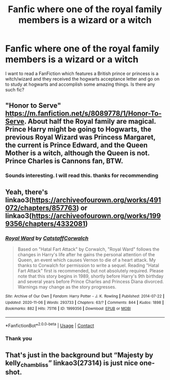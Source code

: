 #+TITLE: Fanfic where one of the royal family members is a wizard or a witch

* Fanfic where one of the royal family members is a wizard or a witch
:PROPERTIES:
:Author: MieMieJulie
:Score: 1
:DateUnix: 1606082943.0
:DateShort: 2020-Nov-23
:FlairText: What's That Fic?
:END:
I want to read a FanFiction which features a British prince or princess is a witch/wizard and they received the hogwarts acceptance letter and go on to study at hogwarts and accomplish some amazing things. Is there any such fic?


** "Honor to Serve" [[https://m.fanfiction.net/s/8089778/1/Honor-To-Serve]]. About half the Royal family are magical. Prince Harry might be going to Hogwarts, the previous Royal Wizard was Princess Margaret, the current is Prince Edward, and the Queen Mother is a witch, although the Queen is not. Prince Charles is Cannons fan, BTW.
:PROPERTIES:
:Author: amethyst_lover
:Score: 2
:DateUnix: 1606084436.0
:DateShort: 2020-Nov-23
:END:

*** Sounds interesting. I will read this. thanks for recommending
:PROPERTIES:
:Author: MieMieJulie
:Score: 1
:DateUnix: 1606084642.0
:DateShort: 2020-Nov-23
:END:


** Yeah, there's linkao3([[https://archiveofourown.org/works/491072/chapters/857763]]) or linkao3([[https://archiveofourown.org/works/1999356/chapters/4332081]])
:PROPERTIES:
:Score: 1
:DateUnix: 1606083555.0
:DateShort: 2020-Nov-23
:END:

*** [[https://archiveofourown.org/works/1999356][*/Royal Ward/*]] by [[https://www.archiveofourown.org/users/Catstaff/pseuds/Catstaff/users/Corwalch/pseuds/Corwalch][/CatstaffCorwalch/]]

#+begin_quote
  Based on "Hatal Fart Attack" by Corwalch, "Royal Ward" follows the changes in Harry's life after he gains the personal attention of the Queen, an event which causes Vernon to die of a heart attack. My thanks to Corwalch for permission to write a sequel. Reading "Hatal Fart Attack" first is recommended, but not absolutely required. Please note that this story begins in 1989, shortly before Harry's 9th birthday and several years before Prince Charles and Princess Diana divorced. Warnings may change as the story progresses.
#+end_quote

^{/Site/:} ^{Archive} ^{of} ^{Our} ^{Own} ^{*|*} ^{/Fandom/:} ^{Harry} ^{Potter} ^{-} ^{J.} ^{K.} ^{Rowling} ^{*|*} ^{/Published/:} ^{2014-07-22} ^{*|*} ^{/Updated/:} ^{2020-11-06} ^{*|*} ^{/Words/:} ^{293733} ^{*|*} ^{/Chapters/:} ^{63/?} ^{*|*} ^{/Comments/:} ^{844} ^{*|*} ^{/Kudos/:} ^{1898} ^{*|*} ^{/Bookmarks/:} ^{882} ^{*|*} ^{/Hits/:} ^{75116} ^{*|*} ^{/ID/:} ^{1999356} ^{*|*} ^{/Download/:} ^{[[https://archiveofourown.org/downloads/1999356/Royal%20Ward.epub?updated_at=1604720019][EPUB]]} ^{or} ^{[[https://archiveofourown.org/downloads/1999356/Royal%20Ward.mobi?updated_at=1604720019][MOBI]]}

--------------

*FanfictionBot*^{2.0.0-beta} | [[https://github.com/FanfictionBot/reddit-ffn-bot/wiki/Usage][Usage]] | [[https://www.reddit.com/message/compose?to=tusing][Contact]]
:PROPERTIES:
:Author: FanfictionBot
:Score: 2
:DateUnix: 1606083587.0
:DateShort: 2020-Nov-23
:END:


*** Thank you
:PROPERTIES:
:Author: MieMieJulie
:Score: 1
:DateUnix: 1606083635.0
:DateShort: 2020-Nov-23
:END:


** That's just in the background but “Majesty by kelly_chambliss” linkao3(27314) is just nice one-shot.
:PROPERTIES:
:Author: ceplma
:Score: 1
:DateUnix: 1606088819.0
:DateShort: 2020-Nov-23
:END:
